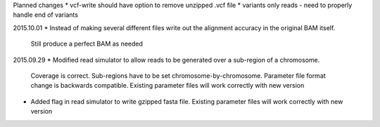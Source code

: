 Planned changes
* vcf-write should have option to remove unzipped .vcf file
* variants only reads - need to properly handle end of variants

2015.10.01
* Instead of making several different files write out the alignment accuracy in the original BAM itself.
  Still produce a perfect BAM as needed

2015.09.29
* Modified read simulator to allow reads to be generated over a sub-region of a chromosome.
  Coverage is correct. Sub-regions have to be set chromosome-by-chromosome.
  Parameter file format change is backwards compatible. Existing parameter files will work correctly with new version
* Added flag in read simulator to write gzipped fasta file.
  Existing parameter files will work correctly with new version